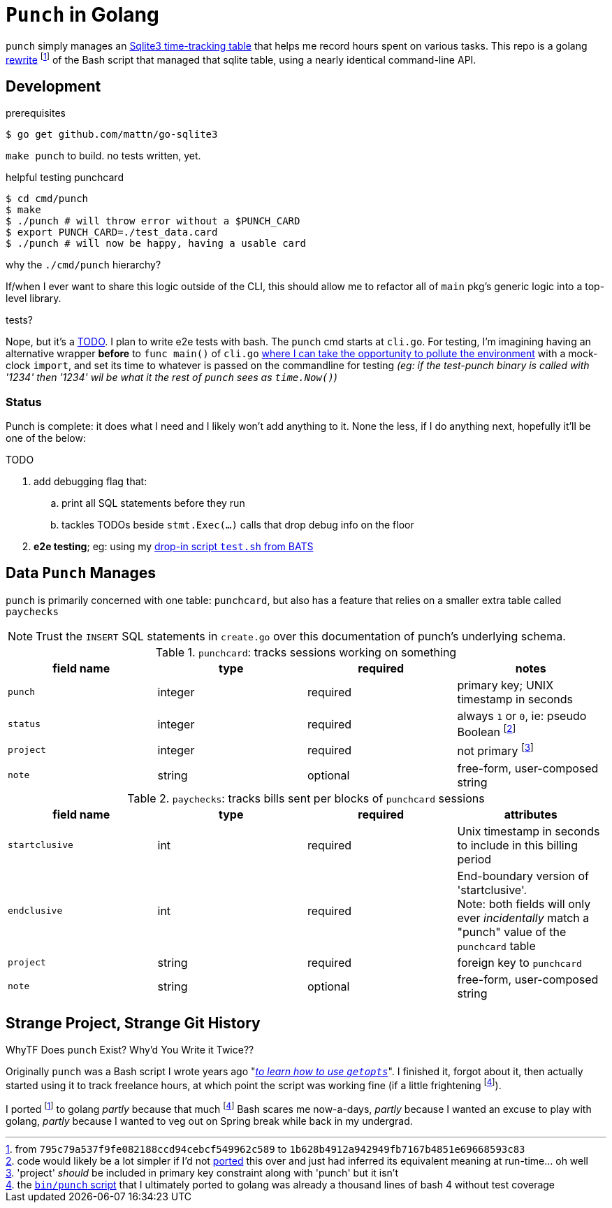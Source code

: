 = `Punch` in Golang
:gorewrite_start: 795c79a537f9fe082188ccd94cebcf549962c589
:gorewrite_end: 1b628b4912a942949fb7167b4851e69668593c83
:punchsh_newest: https://github.com/jzacsh/punch/blob/a1e40862a7203613cd6f0ccc331ac68f737ab329/bin/punch
:punchsh_oldest: https://github.com/jzacsh/bin/commit/f7fbddec97ad9f9bade2ca69e3d531b99b52dbc4
:punchsh_follow: https://github.com/jzacsh/bin/commit/021340fcdde241080206f
:batsexec: https://gist.github.com/jzacsh/65fb4df01e3dbf23a2a4#file-test-sh
:gotestingmain: https://golang.org/pkg/testing/#hdr-Main

`punch` simply manages an <<dbschema, Sqlite3 time-tracking table>> that helps
me record hours spent on various tasks. This repo is a golang <<rewrite, rewrite>>
footnoteref:[gorewrite, from `{gorewrite_start}` to `{gorewrite_end}`] of the
Bash script that managed that sqlite table, using a nearly identical command-line
API.

== Development

.prerequisites
----
$ go get github.com/mattn/go-sqlite3
----

`make punch` to build. no tests written, yet.

.helpful testing punchcard
----
$ cd cmd/punch
$ make
$ ./punch # will throw error without a $PUNCH_CARD
$ export PUNCH_CARD=./test_data.card
$ ./punch # will now be happy, having a usable card
----

.why the `./cmd/punch` hierarchy?
If/when I ever want to share this logic outside of the CLI, this should allow me
to refactor all of `main` pkg's generic logic into a top-level library.

.tests?
Nope, but it's a <<TODO>>. I plan to write e2e tests with bash. The `punch` cmd
starts at `cli.go`. For testing, I'm imagining having an alternative wrapper
*before* to `func main()` of `cli.go` {gotestingmain}[where I can take the
opportunity to pollute the environment] with a mock-clock `import`, and set its
time to whatever is passed on the commandline for testing _(eg: if the
test-punch binary is called with '1234' then '1234' wil be what it the rest of
`punch` sees as `time.Now()`)_

=== Status

Punch is complete: it does what I need and I likely won't add anything to it.
None the less, if I do anything next, hopefully it'll be one of the below:

[[TODO]]
.TODO
. add debugging flag that:
.. print all SQL statements before they run
.. tackles TODOs beside `stmt.Exec(...)` calls that drop debug info on the floor
. *e2e testing*; eg: using my {batsexec}[drop-in script `test.sh` from BATS]


[[dbschema]]
== Data `Punch` Manages

`punch` is primarily concerned with one table: `punchcard`, but also has a
feature that relies on a smaller extra table called `paychecks`

NOTE: Trust the `INSERT` SQL statements in `create.go` over this documentation
of punch's underlying schema.

.`punchcard`: tracks sessions working on something
[options="header"]
|====
| field name | type | required | notes

| `punch` | integer | required | primary key; UNIX timestamp in seconds
| `status` | integer | required |
  always `1` or `0`, ie: pseudo Boolean footnoteref:[punchstatus, code would
  likely be a lot simpler if I'd not <<rewrite, ported>> this over and just had
  inferred its equivalent meaning at run-time... oh well]
| `project` | integer | required | not primary footnoteref:[punchprimkey,
  'project' _should_ be included in primary key constraint along with 'punch'
  but it isn't]
| `note` | string | optional | free-form, user-composed string
|====

.`paychecks`: tracks bills sent per blocks of `punchcard` sessions
[options="header"]
|====
| field name | type | required | attributes

| `startclusive` | int | required |
  Unix timestamp in seconds to include in this billing period
| `endclusive` | int | required |
  End-boundary version of 'startclusive'. +
  Note: both fields will only ever _incidentally_ match a "punch" value of the
  `punchcard` table
| `project` | string | required | foreign key to `punchcard`
| `note` | string | optional | free-form, user-composed string
|====


== Strange Project, Strange Git History

[[rewrite]]
.WhyTF Does `punch` Exist? Why'd You Write it Twice??
Originally `punch` was a Bash script I wrote years ago "_{punchsh_oldest}[to
learn how to use `getopts`]_". I finished it, forgot about it, then actually
started using it to track freelance hours, at which point the script was working
fine (if a little frightening footnoteref:[bashpunch, the
{punchsh_newest}[`bin/punch` script] that I ultimately ported to golang was
already a thousand lines of bash 4 without test coverage]).

I ported footnoteref:[gorewrite] to golang _partly_ because that much
footnoteref:[bashpunch] Bash scares me now-a-days, _partly_ because I wanted an
excuse to play with golang, _partly_ because I wanted to veg out on Spring break
while back in my undergrad.
